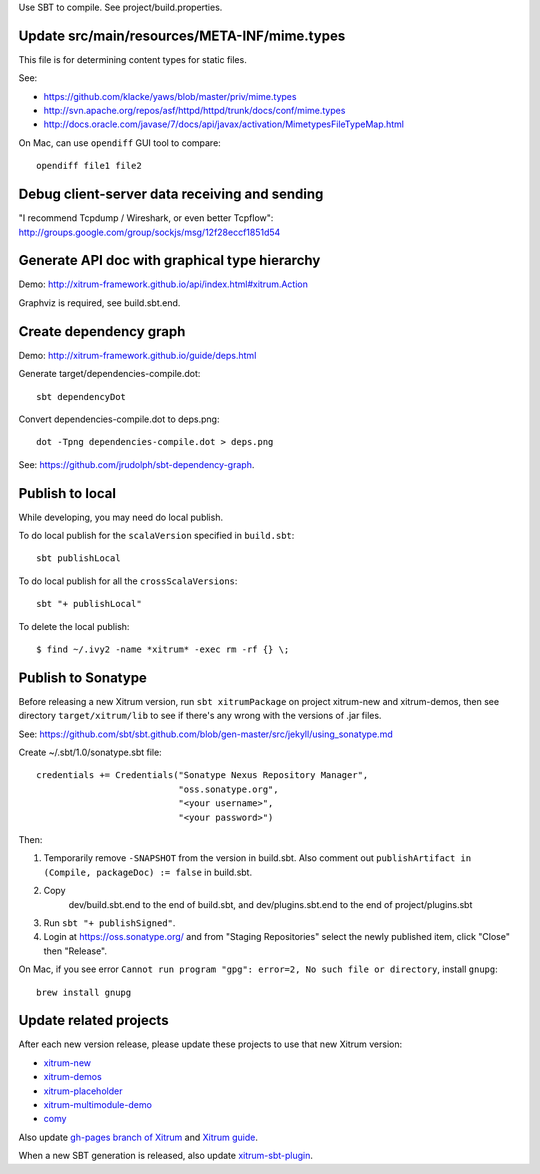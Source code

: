Use SBT to compile. See project/build.properties.

Update src/main/resources/META-INF/mime.types
---------------------------------------------

This file is for determining content types for static files.

See:

* https://github.com/klacke/yaws/blob/master/priv/mime.types
* http://svn.apache.org/repos/asf/httpd/httpd/trunk/docs/conf/mime.types
* http://docs.oracle.com/javase/7/docs/api/javax/activation/MimetypesFileTypeMap.html

On Mac, can use ``opendiff`` GUI tool to compare:

::

  opendiff file1 file2

Debug client-server data receiving and sending
----------------------------------------------

"I recommend Tcpdump / Wireshark, or even better Tcpflow":
http://groups.google.com/group/sockjs/msg/12f28eccf1851d54

Generate API doc with graphical type hierarchy
----------------------------------------------

Demo:
http://xitrum-framework.github.io/api/index.html#xitrum.Action

Graphviz is required, see build.sbt.end.

Create dependency graph
-----------------------

Demo:
http://xitrum-framework.github.io/guide/deps.html

Generate target/dependencies-compile.dot:

::

  sbt dependencyDot

Convert dependencies-compile.dot to deps.png:

::

  dot -Tpng dependencies-compile.dot > deps.png

See:
https://github.com/jrudolph/sbt-dependency-graph.

Publish to local
----------------

While developing, you may need do local publish.

To do local publish for the ``scalaVersion`` specified in ``build.sbt``:

::

  sbt publishLocal

To do local publish for all the ``crossScalaVersions``:

::

  sbt "+ publishLocal"

To delete the local publish:

::

  $ find ~/.ivy2 -name *xitrum* -exec rm -rf {} \;

Publish to Sonatype
-------------------

Before releasing a new Xitrum version, run ``sbt xitrumPackage`` on project
xitrum-new and xitrum-demos, then see directory ``target/xitrum/lib`` to see
if there's any wrong with the versions of .jar files.

See:
https://github.com/sbt/sbt.github.com/blob/gen-master/src/jekyll/using_sonatype.md

Create ~/.sbt/1.0/sonatype.sbt file:

::

  credentials += Credentials("Sonatype Nexus Repository Manager",
                             "oss.sonatype.org",
                             "<your username>",
                             "<your password>")

Then:

1. Temporarily remove ``-SNAPSHOT`` from the version in build.sbt.
   Also comment out ``publishArtifact in (Compile, packageDoc) := false`` in build.sbt.
2. Copy
     dev/build.sbt.end   to the end of build.sbt, and
     dev/plugins.sbt.end to the end of project/plugins.sbt
3. Run ``sbt "+ publishSigned"``.
4. Login at https://oss.sonatype.org/ and from "Staging Repositories" select the
   newly published item, click "Close" then "Release".

On Mac, if you see error ``Cannot run program "gpg": error=2, No such file or directory``,
install ``gnupg``:

::

  brew install gnupg

Update related projects
-----------------------

After each new version release, please update these projects to use that new Xitrum version:

* `xitrum-new <https://github.com/xitrum-framework/xitrum-new>`_
* `xitrum-demos <https://github.com/xitrum-framework/xitrum-demos>`_
* `xitrum-placeholder <https://github.com/xitrum-framework/xitrum-placeholder>`_
* `xitrum-multimodule-demo <https://github.com/xitrum-framework/xitrum-multimodule-demo>`_
* `comy <https://github.com/xitrum-framework/comy>`_

Also update `gh-pages branch of Xitrum <https://github.com/xitrum-framework/xitrum/tree/gh-pages>`_
and `Xitrum guide <https://github.com/xitrum-framework/xitrum-doc>`_.

When a new SBT generation is released, also update
`xitrum-sbt-plugin <https://github.com/xitrum-framework/xitrum-sbt-plugin>`_.

